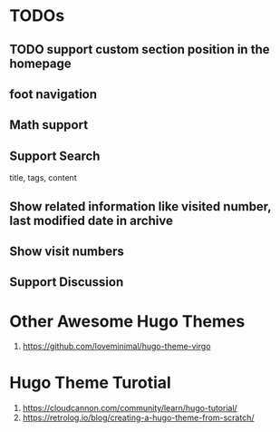 * TODOs
** TODO support custom section position in the homepage
** foot navigation
** Math support
** Support Search
title, tags, content
** Show related information like visited number, last modified date in archive
** Show visit numbers
** Support Discussion
* Other Awesome Hugo Themes
1. https://github.com/loveminimal/hugo-theme-virgo
* Hugo Theme Turotial
1. https://cloudcannon.com/community/learn/hugo-tutorial/
2. https://retrolog.io/blog/creating-a-hugo-theme-from-scratch/
